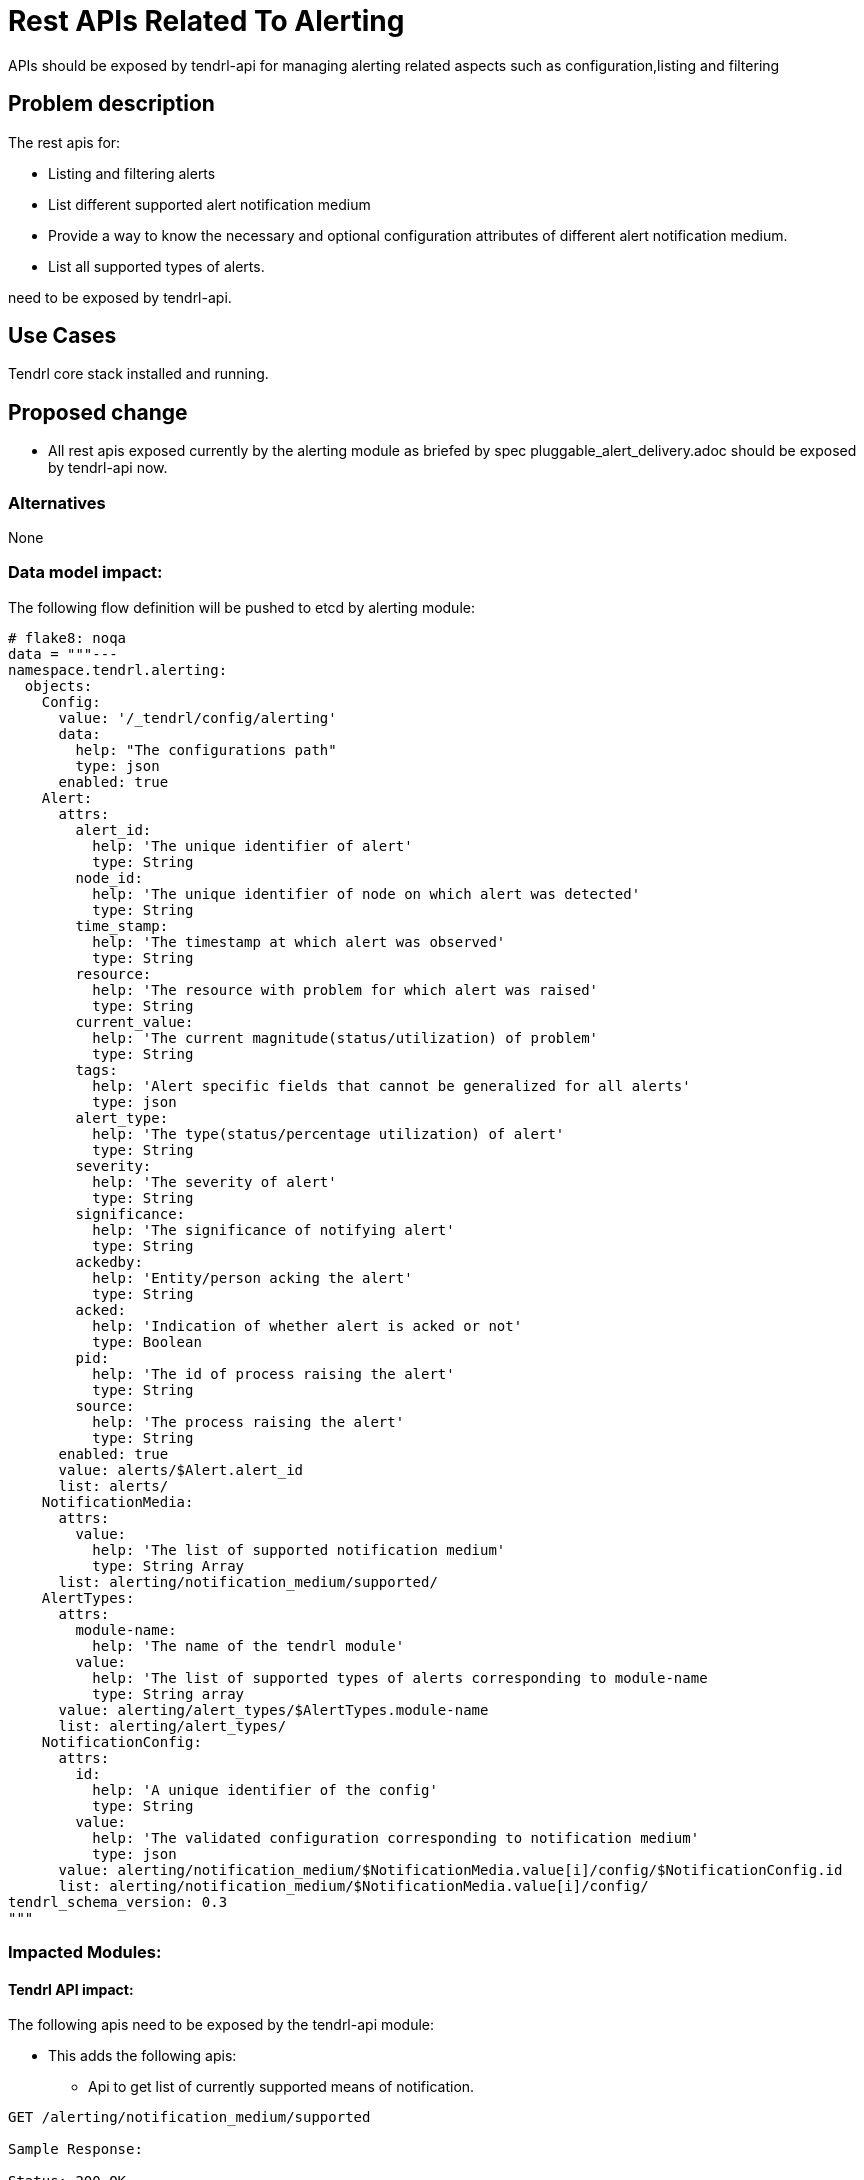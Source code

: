 = Rest APIs Related To Alerting

APIs should be exposed by tendrl-api for managing alerting related aspects such
as configuration,listing and filtering

== Problem description

The rest apis for:

* Listing and filtering alerts
* List different supported alert notification medium
* Provide a way to know the necessary and optional configuration attributes
  of different alert notification medium.
* List all supported types of alerts.

need to be exposed by tendrl-api.

== Use Cases

Tendrl core stack installed and running.

== Proposed change

* All rest apis exposed currently by the alerting module as briefed by spec
  pluggable_alert_delivery.adoc should be exposed by tendrl-api now.

=== Alternatives

None

=== Data model impact:

The following flow definition will be pushed to etcd by alerting module:

----

# flake8: noqa
data = """---
namespace.tendrl.alerting:
  objects:
    Config:
      value: '/_tendrl/config/alerting'
      data:
        help: "The configurations path"
        type: json
      enabled: true
    Alert:
      attrs:
        alert_id:
          help: 'The unique identifier of alert'
          type: String
        node_id:
          help: 'The unique identifier of node on which alert was detected'
          type: String
        time_stamp:
          help: 'The timestamp at which alert was observed'
          type: String
        resource:
          help: 'The resource with problem for which alert was raised'
          type: String
        current_value:
          help: 'The current magnitude(status/utilization) of problem'
          type: String
        tags:
          help: 'Alert specific fields that cannot be generalized for all alerts'
          type: json
        alert_type:
          help: 'The type(status/percentage utilization) of alert'
          type: String
        severity:
          help: 'The severity of alert'
          type: String
        significance:
          help: 'The significance of notifying alert'
          type: String
        ackedby:
          help: 'Entity/person acking the alert'
          type: String
        acked:
          help: 'Indication of whether alert is acked or not'
          type: Boolean
        pid:
          help: 'The id of process raising the alert'
          type: String
        source:
          help: 'The process raising the alert'
          type: String
      enabled: true
      value: alerts/$Alert.alert_id
      list: alerts/
    NotificationMedia:
      attrs:
        value:
          help: 'The list of supported notification medium'
          type: String Array
      list: alerting/notification_medium/supported/
    AlertTypes:
      attrs:
        module-name:
          help: 'The name of the tendrl module'
        value:
          help: 'The list of supported types of alerts corresponding to module-name
          type: String array
      value: alerting/alert_types/$AlertTypes.module-name
      list: alerting/alert_types/
    NotificationConfig:
      attrs:
        id:
          help: 'A unique identifier of the config'
          type: String
        value:
          help: 'The validated configuration corresponding to notification medium'
          type: json
      value: alerting/notification_medium/$NotificationMedia.value[i]/config/$NotificationConfig.id
      list: alerting/notification_medium/$NotificationMedia.value[i]/config/
tendrl_schema_version: 0.3
"""

----

=== Impacted Modules:

==== Tendrl API impact:

The following apis need to be exposed by the tendrl-api module:

* This adds the following apis:
  ** Api to get list of currently supported means of notification.

----
GET /alerting/notification_medium/supported

Sample Response:

Status: 200 OK
{
  notif_medium: [email, snmp]
}
----

  ** Api to get list of alerts with various filtering options such as based on
     time, acked/not acked, alert type, severity, resource and significance.

----
GET /alerting/alerts?severity=CRITICAL

Sample Response:

Status: 200 OK
{
  'resource': u'swap',
  'severity': u'CRITICAL',
  'tags': {
    'message': u'Host dhcp43-30.lab.eng.blr.redhat.com,plugin swap type percent (instance used): Data source "value" is currently 2.399964. That is above failure threshold of 2.000000.\n',
    'warning_max': u'1.000000e+00',
    'failure_max': u'2.000000e+00'
  },
  'pid': '21688',
  'source': 'collectd',
  'host': u'dhcp43-30.lab.eng.blr.redhat.com',
  'current_value': u'2.399964e+00',
  'time_stamp': u'1481345075.096',
  'type': u'percent'
}
----

  ** API to post configuration
----
Note: API format to be worked through in separate specs as they are very much
      handler specific and cannot be generalised. Separate specs will be raised
      for each handler detailing out its specifics.
----

  ** API to list alert types

----
GET /alerting/alert_types

Sample Response:

Status: 200 OK
{
  alert_types: [
    'performance_monitoring' : {
      cpu': {
        'threshold': [
          'Warning',
          'Critical',
          'Ok'
        ],
      },
      'swap': {
        'threshold': [
          'Warning',
          'Critical',
          'Ok'
        ],
      },
      'memory': {
        'threshold': [
          'Warning',
          'Critical',
          'Ok'
        ],
      },....
    },
    'ceph-integration': {
      'osd_status': {
        'In',
        'Out',
        'Paused',
        .
        .
        .
      },
      'cluster_status': {
        .
        .
        .
      }
    }
  ]
}
----

  ** API to provide configuration help corresponding to notification-medium
     ex: for mail configuration

----
GET /alerting/notification_medium/<name>/help

Sample Response:

Status: 200 OK
{
    'email_id': {
        'detail': 'The email-id',
        'type': 'String'
    },
    'auth': {
        'detail': "'ssl' or 'tls' or '' if no auth required",
        'type': 'String'
    },
    'email_pass': {
        'detail': 'Password required if auth chosen',
        'type': 'String'
    },
    'email_smtp_port': {
        'detail': 'The smtp mail server port corresponding to mail id',
        'type': 'String'
    },
    'email_smtp_server': {
        'detail': 'The smtp mail server corresponding to the mail id',
        'type': 'String'
    },
    'is_admin': {
        'detail': 'True if this is admin config else False.'
                  'If this field is not True, only email_id suffices.',
        'type': 'Boolean'
    },
    'alert_subscriptions': {
        'detail': '* for all alerts.'
                  'Or list of required types of alerts'
                  'Not required for admin user(is_admin: True)',
        'type': "String(for '*') or List of alert types"
    },
    'clusters': {
        'detail': '* to receive all alerts or list of clusters'
                  'Not required for admin user(is_admin: True)',
        'type': "String(for '*') or List of cluster-ids"
    }
}
----

  ** API to add notification medium specific configuration

----
POST /alerting/notification_medium/<name>/config

The request body is specific to the type of notification medium
----

==== Notifications/Monitoring impact:

Currently the AlertTypes and NotificationConfig are dumped as json to etcd they
will need to be refactored in accordance with the definition above.

==== Tendrl/common impact:
None

==== Tendrl/node_agent impact:
None

==== Sds integration impact:
None

=== Security impact:

* The mail configuration provides an option to send mails with/without
  passwords. If the password mode of sending mails is chosen, the admin
  specific mail configuration needs to store email password in an encrypted
  manner.

=== Other end user impact:

The above mentioned apis are the only way of user interaction with tendrl
covered in this spec.

=== Performance impact:

None

=== Other deployer impact:

None

=== Developer impact:


None

== Implementation:


=== Assignee(s):


Who is leading the writing of the code? Or is this a spec where you're
throwing it out there to see who picks it up?

If more than one person is working on the implementation, please designate the
primary author and contact.

Primary assignee:
  anivargi

Other contributors:
  anmolbabu

=== Work Items:



== Dependencies:

None

== Testing:

* https://github.com/Tendrl/api/issues/57
* https://github.com/Tendrl/api/issues/58
* https://github.com/Tendrl/api/issues/59

== Documentation impact:

The apis mentioned above need to be documented.

== References:

None
